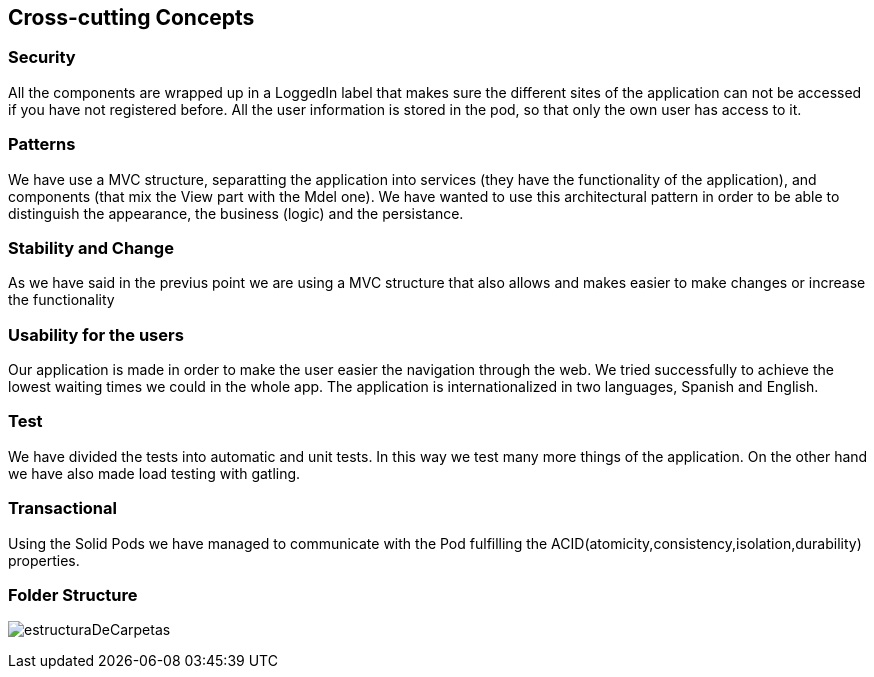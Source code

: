 [[section-concepts]]
== Cross-cutting Concepts

=== Security 
All the components are wrapped up in a LoggedIn label that makes sure the different sites of the application can not be accessed if you have not registered before.
All the user information is stored in the pod, so that only the own user has access to it.

=== Patterns
We have use a MVC structure, separatting the application into services (they have the functionality of the application), and components (that mix the View part with the Mdel one).
We have wanted to use this architectural pattern in order to be able to distinguish the appearance, the business (logic) and the persistance.

=== Stability and Change 
As we have said in the previus point we are using a MVC structure that also allows and makes easier to make changes or increase the functionality

=== Usability for the users
Our application is made in order to make the user easier the navigation through the web. We tried successfully to achieve the lowest waiting times we could in the whole app. The application is internationalized in two languages, Spanish and English.

=== Test
We have divided the tests into automatic and unit tests.  In this way we test many more things of the application.
On the other hand we have also made load testing with gatling.

=== Transactional
Using the Solid Pods we have managed to communicate with the Pod fulfilling the ACID(atomicity,consistency,isolation,durability) properties.

=== Folder Structure
****
image:estructuraDeCarpetas.png[]
****